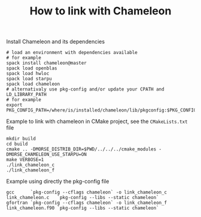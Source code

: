 #+TITLE: How to link with Chameleon
#+LANGUAGE:  en
#+OPTIONS: H:3 num:t \n:nil @:t ::t |:t _:nil ^:nil -:t f:t *:t <:t
#+OPTIONS: TeX:t LaTeX:t skip:nil d:nil pri:nil tags:not-in-toc html-style:nil

Install Chameleon and its dependencies
#+begin_src
# load an environment with dependencies available
# for example
spack install chameleon@master
spack load openblas
spack load hwloc
spack load starpu
spack load chameleon
# alternativaly use pkg-config and/or update your CPATH and LD_LIBRARY_PATH
# for example
export PKG_CONFIG_PATH=/where/is/installed/chameleon/lib/pkgconfig:$PKG_CONFIG_PATH
#+end_src

Example to link with chameleon in CMake project, see the
~CMakeLists.txt~ file
#+begin_src
mkdir build
cd build
cmake .. -DMORSE_DISTRIB_DIR=$PWD/../../../cmake_modules -DMORSE_CHAMELEON_USE_STARPU=ON
make VERBOSE=1
./link_chameleon_c
./link_chameleon_f
#+end_src

Example using directly the pkg-config file
#+begin_src
gcc      `pkg-config --cflags chameleon` -o link_chameleon_c link_chameleon.c   `pkg-config --libs --static chameleon`
gfortran `pkg-config --cflags chameleon` -o link_chameleon_f link_chameleon.f90 `pkg-config --libs --static chameleon`
#+end_src
